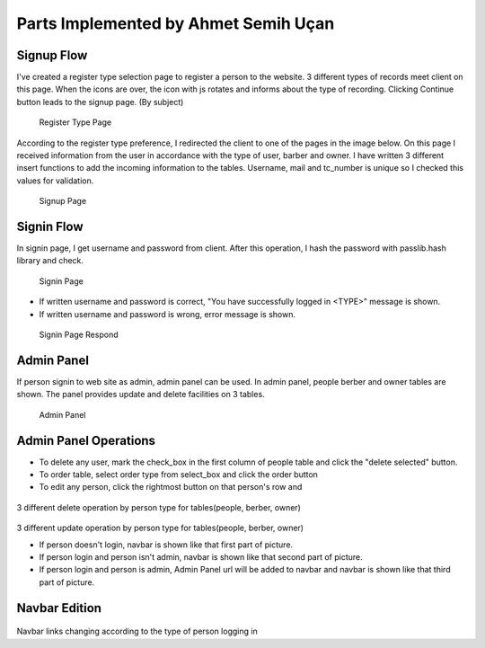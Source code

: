 Parts Implemented by Ahmet Semih Uçan
=====================================

Signup Flow
-----------

I've created a register type selection page to register a person to the website.
3 different types of records meet client on this page.
When the icons are over, the icon with js rotates and informs about the type of recording.
Clicking Continue button leads to the signup page. (By subject)


.. figure:: pictures/register_type.jpg
   :scale: 90 %
   :alt: register_type

   Register Type Page

According to the register type preference, I redirected the client to one of the pages in the image below. On this page I received information from the user in accordance with the type of user, barber and owner. I have written 3 different insert functions to add the incoming information to the tables. Username, mail and tc_number is unique so I checked this values for validation.


.. figure:: pictures/signup.jpg
   :scale: 50 %
   :alt: signup

   Signup Page

Signin Flow
-----------
In signin page, I get username and password from client. After this operation, I hash the password with passlib.hash library and check.

.. figure:: pictures/signin.jpg
   :scale: 90 %
   :alt: signin

   Signin Page

- If written username and password is correct, "You have successfully logged in <TYPE>" message is shown.
- If written username and password is wrong, error message is shown.

.. figure:: pictures/signin2.jpg
   :scale: 90 %
   :alt: signin2

   Signin Page Respond


Admin Panel
-----------

If person signin to web site as admin, admin panel can be used.
In admin panel, people berber and owner tables are shown.
The panel provides update and delete facilities on 3 tables.

.. figure:: pictures/admin_panel.jpg
   :scale: 50 %
   :alt: admin_panel

   Admin Panel

Admin Panel Operations
----------------------

- To delete any user, mark the check_box in the first column of people table and click the "delete selected" button.
- To order table, select order type from select_box and click the order button
- To edit any person, click the rightmost button on that person's row and

.. figure:: pictures/delete.jpg
   :scale: 70 %
   :alt: delete


3 different delete operation by person type for tables(people, berber, owner)

.. figure:: pictures/update.jpg
   :scale: 70 %
   :alt: update


3 different update operation by person type for tables(people, berber, owner)


- If person doesn't login, navbar is shown like that first part of picture.
- If person login and person isn't admin, navbar is shown like that second part of picture.
- If person login and person is admin, Admin Panel url will be added to navbar and navbar is shown like that third part of picture.

Navbar Edition
--------------
.. figure:: pictures/urls.jpg
   :scale: 100 %
   :alt: urls


Navbar links changing according to the type of person logging in
